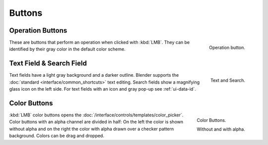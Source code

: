 
*******
Buttons
*******

.. _ui-operation-buttons:

Operation Buttons
=================

.. figure:: /images/interface_button.png
   :align: right

   Operation button.


These are buttons that perform an operation when clicked with :kbd:`LMB`.
They can be identified by their gray color in the default color scheme.


Text Field & Search Field
=========================

.. figure:: /images/interface_text_search.png
   :align: right

   Text and Search.

Text fields have a light gray background and a darker outline.
Blender supports the :doc:`standard <interface/common_shortcuts>` text editing.
Search fields show a magnifying glass icon on the left side.
For text fields with an icon and gray pop-up see :ref:`ui-data-id`.


Color Buttons
=============

.. figure:: /images/interface_color_button.png
   :align: right

   Color Buttons.

   Without and with alpha.

:kbd:`LMB` color buttons opens the :doc:`/interface/controls/templates/color_picker`.
Color buttons with an alpha channel are divided in half: On the left the color is shown without alpha and
on the right the color with alpha drawn over a checker pattern background.
Colors can be drag and dropped.
